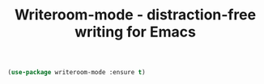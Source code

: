 #+TITLE: Writeroom-mode - distraction-free writing for Emacs


 #+BEGIN_SRC emacs-lisp
 (use-package writeroom-mode :ensure t)
 #+END_SRC
